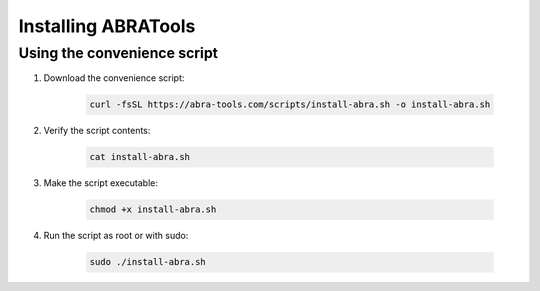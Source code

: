 Installing ABRATools
====================

Using the convenience script
----------------------------
#. Download the convenience script:

    .. code-block:: bash

      curl -fsSL https://abra-tools.com/scripts/install-abra.sh -o install-abra.sh

#. Verify the script contents:

    .. code-block:: bash

      cat install-abra.sh

#. Make the script executable:

    .. code-block:: bash

      chmod +x install-abra.sh

#. Run the script as root or with sudo:

    .. code-block:: bash

      sudo ./install-abra.sh
